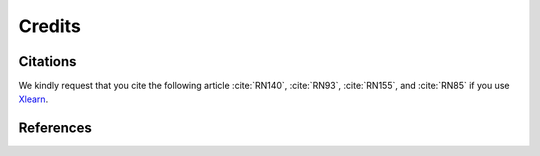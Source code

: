 =======Credits=======Citations=========We kindly request that you cite the following article :cite:`RN140`, :cite:`RN93`, :cite:`RN155`, and :cite:`RN85` if you use `Xlearn <https://github.com/tomography/xlearn>`_... bibliography:: bibtex/cite.bib   :style: plain   :labelprefix: AReferences==========.. bibliography:: bibtex/ref.bib   :style: plain   :labelprefix: B   :all: 